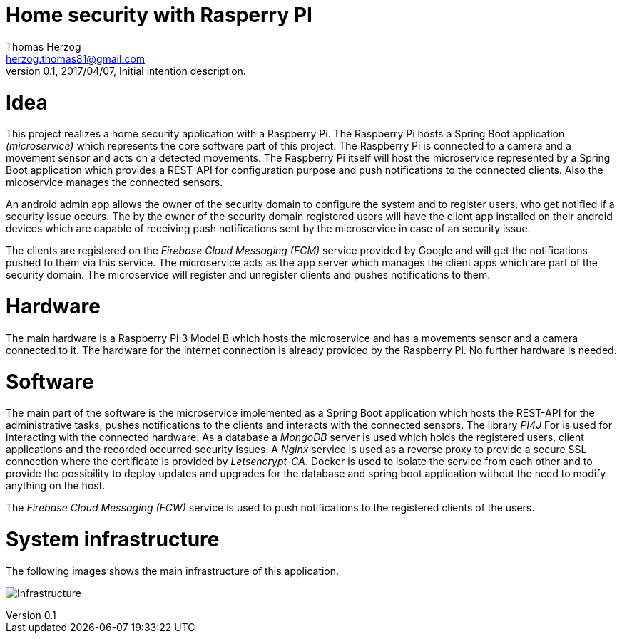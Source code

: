 Home security with Rasperry PI
==============================
Thomas Herzog <herzog.thomas81@gmail.com>
v0.1, 2017/04/07, Initial intention description.

# Idea
This project realizes a home security application with a Raspberry Pi.
The Raspberry Pi hosts a Spring Boot application __(microservice)__ which represents the core software part of
this project. The Raspberry Pi is connected to a camera and a movement sensor and acts on a detected
movements. The Raspberry Pi itself will host the microservice represented by a Spring Boot
application which provides a REST-API for configuration purpose and push notifications to the connected clients.
Also the micoservice manages the connected sensors. +

An android admin app allows the owner of the security domain to configure the system and to register
users, who get notified if a security issue occurs. The by the owner of the security domain registered users will have the client app
installed on their android devices which are capable of receiving push notifications sent by the microservice
in case of an security issue. +

The clients are registered on the __Firebase Cloud Messaging (FCM)__ service provided by Google
and will get the notifications pushed to them via this service. The microservice acts
as the app server which manages the client apps which are part of the security domain. The microservice will
register and unregister clients and pushes notifications to them. +

# Hardware
The main hardware is a Raspberry Pi 3 Model B which hosts the microservice and has a movements sensor
and a camera connected to it. The hardware for the internet connection is already provided by the
Raspberry Pi. No further hardware is needed.

# Software
The main part of the software is the microservice implemented as a Spring Boot application which hosts the REST-API for the administrative tasks,
pushes notifications to the clients and interacts with the connected sensors. The library __PI4J__ For is used for interacting with the connected hardware.
As a database a __MongoDB__ server is used which holds the registered users, client applications and the recorded occurred security issues.
A __Nginx__ service is used as a reverse proxy to provide a secure SSL connection where the certificate is provided by __Letsencrypt-CA__.
Docker is used to isolate the service from each other and
to provide the possibility to deploy updates and upgrades for the database and spring boot application without the need to modify anything on the host. +

The __Firebase Cloud Messaging (FCW)__ service is used to push notifications to the registered clients of the users.

# System infrastructure
The following images shows the main infrastructure of this application. +

image:doc/images/Infrastructure.jpg[Infrastructure]
